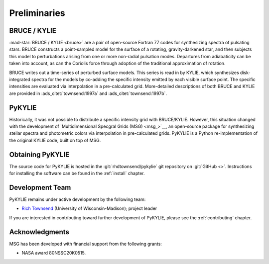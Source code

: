 *************
Preliminaries
*************

BRUCE / KYLIE
=============

:mad-star:`BRUCE / KYLIE <bruce>` are a pair of open-source Fortran 77
codes for synthesizing spectra of pulsating stars. BRUCE constructs a
point-sampled model for the surface of a rotating, gravity-darkened
star, and then subjects this model to perturbations arising from one
or more non-radial pulsation modes. Departures from adiabaticity can
be taken into account, as can the Coriolis force through adoption of
the traditional approximation of rotation.

BRUCE writes out a time-series of perturbed surface models. This
series is read in by KYLIE, which synthesizes disk-integrated spectra
for the models by co-adding the specific intensity emitted by each
visible surface point. The specific intensities are evaluated via
interpolation in a pre-calculated grid. More-detailed descriptions of
both BRUCE and KYLIE are provided in :ads_citet:`townsend:1997a` and
:ads_citet:`townsend:1997b`.

PyKYLIE
=======

Historically, it was not possible to distribute a specific intensity
grid with BRUCE/KYLIE. However, this situation changed with the
development of `Multidimensional Specgral Grids (MSG) <msg_>`__, an
open-source package for synthesizing stellar spectra and photometric
colors via interpolation in pre-calculated grids. PyKYLIE is a Python
re-implementation of the original KYLIE code, built on top of MSG.

Obtaining PyKYLIE
=================

The source code for PyKYLIE is hosted in the
:git:`rhdtownsend/pykylie` git repository on :git:`GitHub
<>`. Instructions for installing the software can be found in the
:ref:`install` chapter.

Development Team
================

PyKYLIE remains under active development by the following team:

* `Rich Townsend <http://www.astro.wisc.edu/~townsend>`__ (University of Wisconsin-Madison); project leader

If you are interested in contributing toward further development of
PyKYLIE, please see the :ref:`contributing` chapter.

Acknowledgments
================

MSG has been developed with financial support from the following grants:

* NASA award 80NSSC20K0515.

